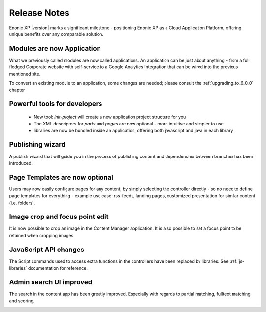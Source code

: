 Release Notes
===================

Enonic XP |version| marks a significant milestone - positioning Enonic XP as a Cloud Application Platform, offering unique benefits over any comparable solution.

Modules are now Application
---------------------------

What we previously called modules are now called applications. An application can be just about anything - from a full fledged Corporate website with self-service to a Google Analytics Integration that can be wired into the previous mentioned site.

To convert an existing module to an application, some changes are needed; please consult the :ref:`upgrading_to_6_0_0` chapter


Powerful tools for developers
-----------------------------
  
  - New tool: `init-project`  will create a new application project structure for you
  - The XML descriptors for `parts` and `pages` are now optional - more intuitive and simpler to use.
  - libraries are now be bundled inside an application, offering both javascript and java in each library.

	
Publishing wizard
-----------------

A publish wizard that will guide you in the process of publishing content and dependencies between branches has been introduced. 

.. image:: images/publish_wiz.png



Page Templates are now optional
-------------------------------

Users may now easily configure pages for any content, by simply selecting the controller directly - so no need to define page templates for everything - example use case: rss-feeds, landing pages, customized presentation for similar content (i.e. folders).


Image crop and focus point edit
-------------------------------

It is now possible to crop an image in the Content Manager application. It is also possible to set a focus point to be retained when cropping images.

.. image:: images/edit_focus.png


JavaScript API changes
----------------------

The Script commands used to access extra functions in the controllers have been replaced by libraries. See :ref:`js-libraries` documentation for reference.


Admin search UI improved
------------------------

The search in the content app has been greatly improved. Especially with regards to partial matching, fulltext matching and scoring.

.. image:: images/search.png